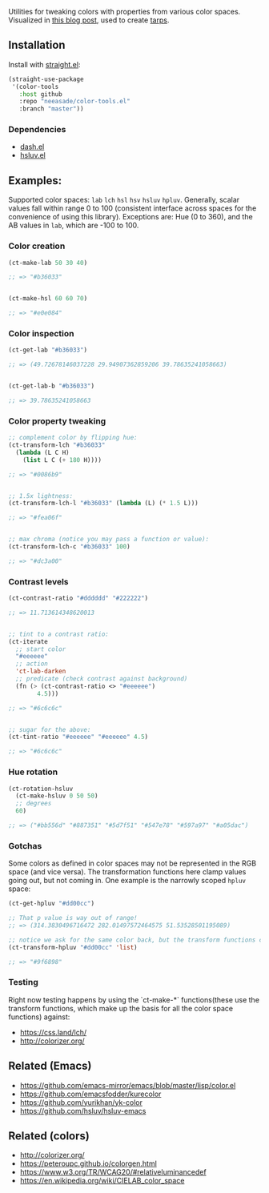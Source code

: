 Utilities for tweaking colors with properties from various color spaces. Visualized in [[https://notes.neeasade.net/color-spaces.html][this blog post]], used to create [[https://github.com/neeasade/tarps][tarps]].

** Installation

Install with [[https://github.com/raxod502/straight.el][straight.el]]:

#+begin_src emacs-lisp
(straight-use-package
 '(color-tools
   :host github
   :repo "neeasade/color-tools.el"
   :branch "master"))
#+end_src

*** Dependencies

- [[https://github.com/magnars/dash.el][dash.el]]
- [[https://github.com/hsluv/hsluv-emacs][hsluv.el]]

** Examples:

Supported color spaces: ~lab~ ~lch~ ~hsl~ ~hsv~ ~hsluv~ ~hpluv~. Generally, scalar values fall within range 0 to 100 (consistent interface across spaces for the convenience of using this library). Exceptions are: Hue (0 to 360), and the AB values in ~lab~, which are -100 to 100.

*** Color creation

#+begin_src emacs-lisp
(ct-make-lab 50 30 40)

;; => "#b36033"


(ct-make-hsl 60 60 70)

;; => "#e0e084"
#+end_src

*** Color inspection

#+begin_src emacs-lisp
(ct-get-lab "#b36033")

;; => (49.72678146037228 29.94907362859206 39.78635241058663)


(ct-get-lab-b "#b36033")

;; => 39.78635241058663
#+end_src

*** Color property tweaking

#+begin_src emacs-lisp
;; complement color by flipping hue:
(ct-transform-lch "#b36033"
  (lambda (L C H)
    (list L C (+ 180 H))))

;; => "#0086b9"


;; 1.5x lightness:
(ct-transform-lch-l "#b36033" (lambda (L) (* 1.5 L)))

;; => "#fea06f"


;; max chroma (notice you may pass a function or value):
(ct-transform-lch-c "#b36033" 100)

;; => "#dc3a00"
#+end_src

*** Contrast levels

#+begin_src emacs-lisp
(ct-contrast-ratio "#dddddd" "#222222")

;; => 11.713614348620013


;; tint to a contrast ratio:
(ct-iterate
  ;; start color
  "#eeeeee"
  ;; action
  'ct-lab-darken
  ;; predicate (check contrast against background)
  (fn (> (ct-contrast-ratio <> "#eeeeee")
        4.5)))

;; => "#6c6c6c"


;; sugar for the above:
(ct-tint-ratio "#eeeeee" "#eeeeee" 4.5)

;; => "#6c6c6c"
#+end_src

*** Hue rotation

#+begin_src emacs-lisp
(ct-rotation-hsluv
  (ct-make-hsluv 0 50 50)
  ;; degrees
  60)

;; => ("#bb556d" "#887351" "#5d7f51" "#547e78" "#597a97" "#a05dac")
#+end_src


*** Gotchas

Some colors as defined in color spaces may not be represented in the RGB space (and vice versa). The transformation functions here clamp values going out, but not coming in. One example is the narrowly scoped ~hpluv~ space:

#+begin_src emacs-lisp
(ct-get-hpluv "#dd00cc")

;; That p value is way out of range!
;; => (314.3830496716472 282.01497572464575 51.53528501195089)

;; notice we ask for the same color back, but the transform functions clamp the output to maximum HPL values:
(ct-transform-hpluv "#dd00cc" 'list)

;; => "#9f6898"
#+end_src

*** Testing

Right now testing happens by using the `ct-make-*` functions(these use the transform functions, which make up the basis for all the color space functions) against:

- https://css.land/lch/
- http://colorizer.org/

** Related (Emacs)

- https://github.com/emacs-mirror/emacs/blob/master/lisp/color.el
- https://github.com/emacsfodder/kurecolor
- https://github.com/yurikhan/yk-color
- https://github.com/hsluv/hsluv-emacs

** Related (colors)

- http://colorizer.org/
- https://peteroupc.github.io/colorgen.html
- https://www.w3.org/TR/WCAG20/#relativeluminancedef
- https://en.wikipedia.org/wiki/CIELAB_color_space
